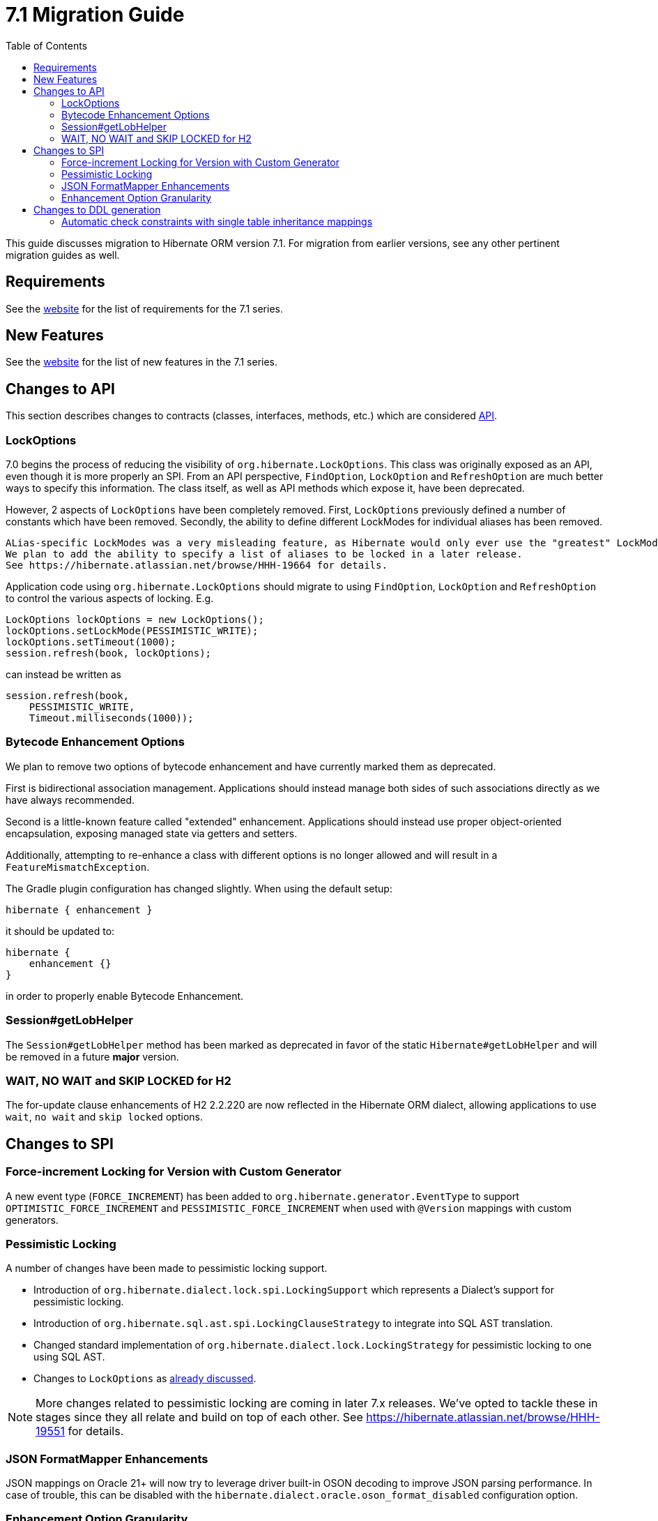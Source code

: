 = 7.1 Migration Guide
:toc:
:toclevels: 4
:version: 7.1
:docsBase: https://docs.jboss.org/hibernate/orm
:versionDocBase: {docsBase}/{version}
:userGuideBase: {versionDocBase}/userguide/html_single/Hibernate_User_Guide.html
:whatsNewBase: {versionDocBase}/whats-new/whats-new.html
:javadocsBase: {versionDocBase}/javadocs
:releaseSeriesBase: https://hibernate.org/orm/releases/{version}/

This guide discusses migration to Hibernate ORM version {version}. For migration from
earlier versions, see any other pertinent migration guides as well.

// ~~~~~~~~~~~~~~~~~~~~~~~~~~~~~~~~~~~~~~~~~
// Requirements
// ~~~~~~~~~~~~~~~~~~~~~~~~~~~~~~~~~~~~~~~~~

[[requirements]]
== Requirements

See the link:{releaseSeriesBase}[website] for the list of requirements for the 7.1 series.

// ~~~~~~~~~~~~~~~~~~~~~~~~~~~~~~~~~~~~~~~~~
// New Features
// ~~~~~~~~~~~~~~~~~~~~~~~~~~~~~~~~~~~~~~~~~

[[new-features]]
== New Features

See the link:{releaseSeriesBase}#whats-new[website] for the list of new features in the 7.1 series.


// ~~~~~~~~~~~~~~~~~~~~~~~~~~~~~~~~~~~~~~~~~
// API changes
// ~~~~~~~~~~~~~~~~~~~~~~~~~~~~~~~~~~~~~~~~~

[[api-changes]]
== Changes to API

This section describes changes to contracts (classes, interfaces, methods, etc.) which are considered https://hibernate.org/community/compatibility-policy/#api[API].

[[lock-options]]
=== LockOptions

7.0 begins the process of reducing the visibility of `org.hibernate.LockOptions`.
This class was originally exposed as an API, even though it is more properly an SPI.
From an API perspective, `FindOption`, `LockOption` and `RefreshOption` are much better ways to specify this information.
The class itself, as well as API methods which expose it, have been deprecated.

However, 2 aspects of `LockOptions` have been completely removed.
First, `LockOptions` previously defined a number of constants which have been removed.
Secondly, the ability to define different LockModes for individual aliases has been removed.

[NOTE]
----
ALias-specific LockModes was a very misleading feature, as Hibernate would only ever use the "greatest" LockMode.
We plan to add the ability to specify a list of aliases to be locked in a later release.
See https://hibernate.atlassian.net/browse/HHH-19664 for details.
----

Application code using `org.hibernate.LockOptions` should migrate to using `FindOption`,
`LockOption` and `RefreshOption` to control the various aspects of locking.  E.g.

[source,java]
----
LockOptions lockOptions = new LockOptions();
lockOptions.setLockMode(PESSIMISTIC_WRITE);
lockOptions.setTimeout(1000);
session.refresh(book, lockOptions);
----

can instead be written as

[source,java]
----
session.refresh(book,
    PESSIMISTIC_WRITE,
    Timeout.milliseconds(1000));
----

[[enhancement-options]]
=== Bytecode Enhancement Options

We plan to remove two options of bytecode enhancement and have currently marked them as deprecated.

First is bidirectional association management.
Applications should instead manage both sides of such associations directly as we have always recommended.

Second is a little-known feature called "extended" enhancement.
Applications should instead use proper object-oriented encapsulation, exposing managed state via getters and setters.

Additionally, attempting to re-enhance a class with different options is no longer allowed and will result in a `FeatureMismatchException`.

The Gradle plugin configuration has changed slightly. When using the default setup:

```
hibernate { enhancement }
```

it should be updated to:

```
hibernate {
    enhancement {}
}
```

in order to properly enable Bytecode Enhancement.

[[session-getLobHelper]]
=== Session#getLobHelper

The `Session#getLobHelper` method has been marked as deprecated in favor of the static `Hibernate#getLobHelper` and will be removed in a future *major* version.

[[H2-lock-timeout]]
=== WAIT, NO WAIT and SKIP LOCKED for H2

The for-update clause enhancements of H2 2.2.220 are now reflected in the Hibernate ORM dialect, allowing applications to use `wait`, `no wait` and `skip locked` options.


// ~~~~~~~~~~~~~~~~~~~~~~~~~~~~~~~~~~~~~~~~~
// SPI changes
// ~~~~~~~~~~~~~~~~~~~~~~~~~~~~~~~~~~~~~~~~~

[[spi-changes]]
== Changes to SPI

[[force-increment]]
=== Force-increment Locking for Version with Custom Generator

A new event type (`FORCE_INCREMENT`) has been added to
`org.hibernate.generator.EventType` to support
`OPTIMISTIC_FORCE_INCREMENT` and `PESSIMISTIC_FORCE_INCREMENT`
when used with `@Version` mappings with custom generators.


[[pessimistic-locking]]
=== Pessimistic Locking

A number of changes have been made to pessimistic locking support.

* Introduction of `org.hibernate.dialect.lock.spi.LockingSupport` which represents a Dialect's support for pessimistic locking.
* Introduction of `org.hibernate.sql.ast.spi.LockingClauseStrategy` to integrate into SQL AST translation.
* Changed standard implementation of `org.hibernate.dialect.lock.LockingStrategy` for pessimistic locking to one using SQL AST.
* Changes to `LockOptions` as <<lock-options,already discussed>>.

[NOTE]
More changes related to pessimistic locking are coming in later 7.x releases.
We've opted to tackle these in stages since they all relate and build on top of each other.
See https://hibernate.atlassian.net/browse/HHH-19551 for details.

[[format-mapper]]
=== JSON FormatMapper Enhancements

JSON mappings on Oracle 21+ will now try to leverage driver built-in OSON decoding to improve JSON parsing performance. In case of trouble, this can be disabled with the `hibernate.dialect.oracle.oson_format_disabled` configuration option.


[[enhancement-option-granularity]]
=== Enhancement Option Granularity

The actual enhancements written into bytecode were previously allowed to vary by class and sometimes even by attribute.
However, all Hibernate tooling only supported setting those "globally" per enhancement.
To this end, all `org.hibernate.bytecode.enhance.spi.EnhancementContext` methods which determine whether certain aspects of enhancement are applied have changed to no longer accept class/attribute.
Specifically:

* `doDirtyCheckingInline(UnloadedClass classDescriptor)` -> `doDirtyCheckingInline()`
* `doExtendedEnhancement(UnloadedClass classDescriptor)` -> `doExtendedEnhancement()`
* `doBiDirectionalAssociationManagement(UnloadedField field)` -> `doBiDirectionalAssociationManagement()`

See also <<enhancement-options>>.


// ~~~~~~~~~~~~~~~~~~~~~~~~~~~~~~~~~~~~~~~~~
// DDL changes
// ~~~~~~~~~~~~~~~~~~~~~~~~~~~~~~~~~~~~~~~~~

[[ddl-changes]]
== Changes to DDL generation

This section describes changes to DDL generated by the schema export tooling.
Such changes typically do not impact programs using a relational schema managed externally to Hibernate.

[[single-table-check]]
=== Automatic check constraints with single table inheritance mappings

Previously, the non-nullability of the column mapped by an attribute declared `optional=false` by a subclass in a single table inheritance hierarchy was not enforced by the database.
Hibernate now automatically generates DDL `check` constraints to enforce the non-nullability of such columns.

